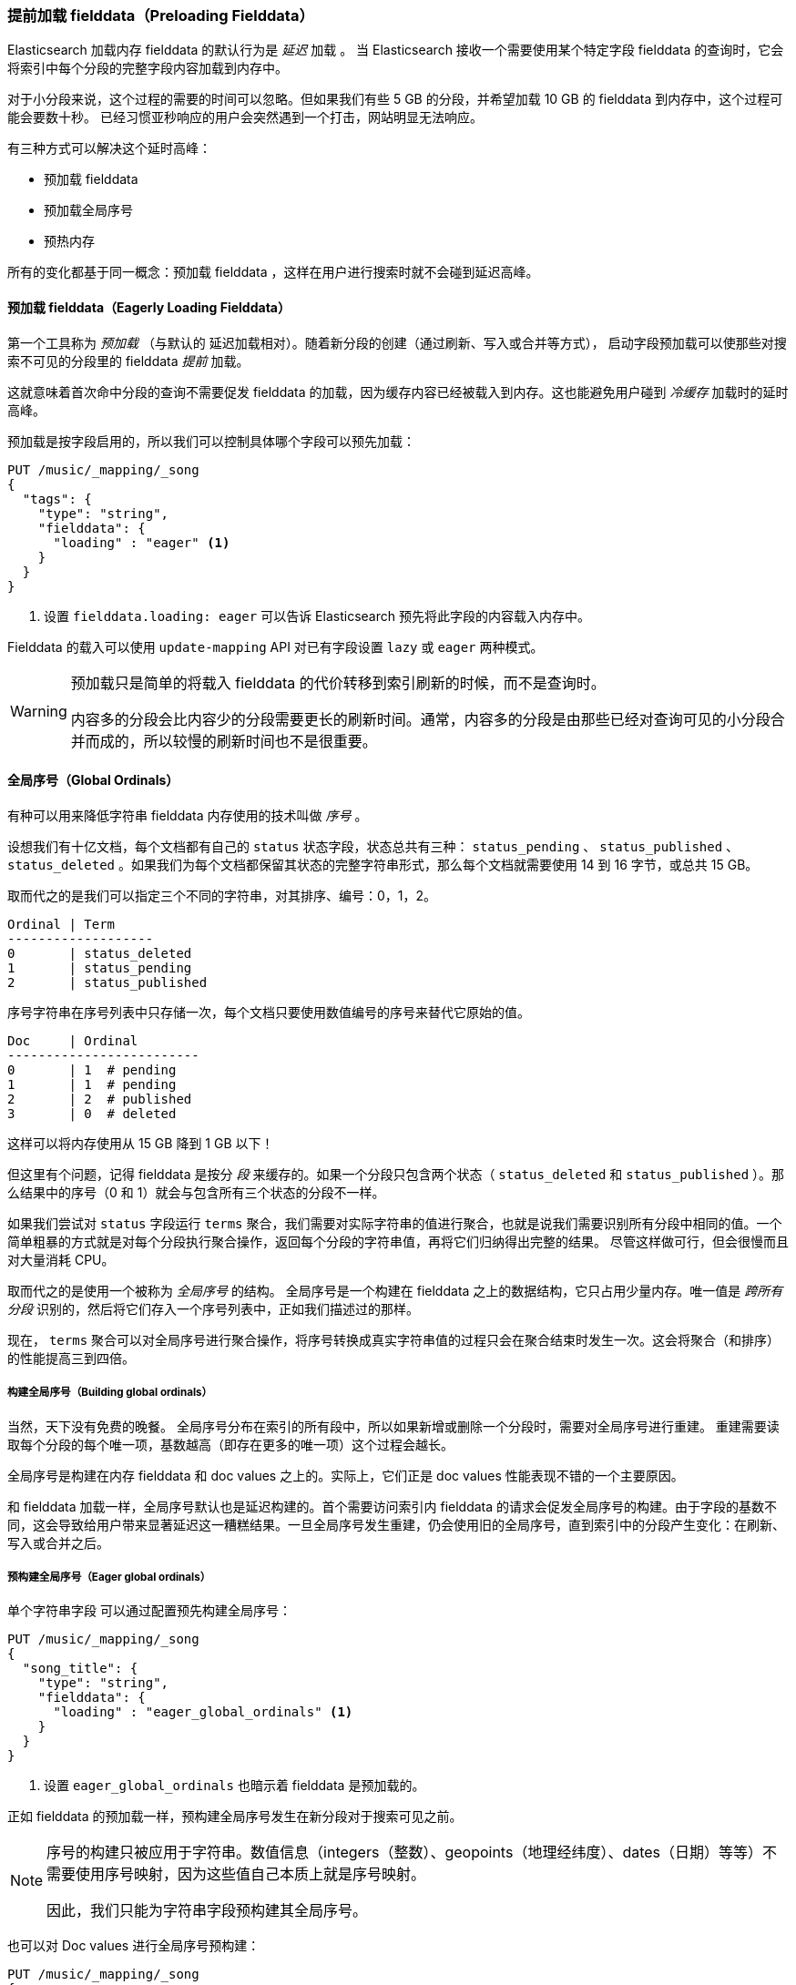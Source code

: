 [[preload-fielddata]]
=== 提前加载 fielddata（Preloading Fielddata）

Elasticsearch 加载内存 fielddata 的默认行为是 _延迟_ 加载 ((("fielddata", "pre-loading")))。
当 Elasticsearch 接收一个需要使用某个特定字段 fielddata 的查询时，它会将索引中每个分段的完整字段内容加载到内存中。

对于小分段来说，这个过程的需要的时间可以忽略。但如果我们有些 5 GB 的分段，并希望加载 10 GB 的 fielddata 到内存中，这个过程可能会要数十秒。
已经习惯亚秒响应的用户会突然遇到一个打击，网站明显无法响应。

有三种方式可以解决这个延时高峰：

- 预加载 fielddata
- 预加载全局序号
- 预热内存

所有的变化都基于同一概念：预加载 fielddata ，这样在用户进行搜索时就不会碰到延迟高峰。

[[eager-fielddata]]
==== 预加载 fielddata（Eagerly Loading Fielddata）

第一个工具称为 _预加载_ （与默认的 ((("eager loading", "of fielddata"))) 延迟加载相对）。随着新分段的创建（通过刷新、写入或合并等方式），
启动字段预加载可以使那些对搜索不可见的分段里的 fielddata _提前_ 加载。

这就意味着首次命中分段的查询不需要促发 fielddata 的加载，因为缓存内容已经被载入到内存。这也能避免用户碰到 _冷缓存_ 加载时的延时高峰。

预加载是按字段启用的，所以我们可以控制具体哪个字段可以预先加载：

[source,js]
----
PUT /music/_mapping/_song
{
  "tags": {
    "type": "string",
    "fielddata": {
      "loading" : "eager" <1>
    }
  }
}
----
<1> 设置 `fielddata.loading: eager` 可以告诉 Elasticsearch 预先将此字段的内容载入内存中。

Fielddata 的载入可以使用 `update-mapping` API 对已有字段设置 `lazy` 或 `eager` 两种模式。

[WARNING]
====

预加载只是简单的将载入 fielddata 的代价转移到索引刷新的时候，而不是查询时。

内容多的分段会比内容少的分段需要更长的刷新时间。通常，内容多的分段是由那些已经对查询可见的小分段合并而成的，所以较慢的刷新时间也不是很重要。

====

[[global-ordinals]]
==== 全局序号（Global Ordinals）

有种可以用来降低字符串 fielddata 内存使用的技术叫做((("ordinals"))) _序号_ 。

设想我们有十亿文档，每个文档都有自己的 `status`  状态字段，状态总共有三种： `status_pending` 、 `status_published` 、 `status_deleted` 。如果我们为每个文档都保留其状态的完整字符串形式，那么每个文档就需要使用 14 到 16 字节，或总共 15 GB。

取而代之的是我们可以指定三个不同的字符串，对其排序、编号：0，1，2。

    Ordinal | Term
    -------------------
    0       | status_deleted
    1       | status_pending
    2       | status_published

序号字符串在序号列表中只存储一次，每个文档只要使用数值编号的序号来替代它原始的值。

    Doc     | Ordinal
    -------------------------
    0       | 1  # pending
    1       | 1  # pending
    2       | 2  # published
    3       | 0  # deleted

这样可以将内存使用从 15 GB 降到 1 GB 以下！

但这里有个问题，记得 fielddata 是按分 _段_ 来缓存的。如果一个分段只包含两个状态（ `status_deleted` 和 `status_published` ）。那么结果中的序号（0 和 1）就会与包含所有三个状态的分段不一样。

如果我们尝试对 `status` 字段运行 `terms` 聚合，我们需要对实际字符串的值进行聚合，也就是说我们需要识别所有分段中相同的值。一个简单粗暴的方式就是对每个分段执行聚合操作，返回每个分段的字符串值，再将它们归纳得出完整的结果。
尽管这样做可行，但会很慢而且对大量消耗 CPU。

取而代之的是使用一个被称为 _全局序号_ 的结构。((("global ordinals"))) 全局序号是一个构建在 fielddata 之上的数据结构，它只占用少量内存。唯一值是 _跨所有分段_ 识别的，然后将它们存入一个序号列表中，正如我们描述过的那样。

现在， `terms` 聚合可以对全局序号进行聚合操作，将序号转换成真实字符串值的过程只会在聚合结束时发生一次。这会将聚合（和排序）的性能提高三到四倍。

===== 构建全局序号（Building global ordinals）

当然，天下没有免费的晚餐。 ((("global ordinals", "building"))) 全局序号分布在索引的所有段中，所以如果新增或删除一个分段时，需要对全局序号进行重建。
重建需要读取每个分段的每个唯一项，基数越高（即存在更多的唯一项）这个过程会越长。

全局序号是构建在内存 fielddata 和 doc values 之上的。实际上，它们正是 doc values 性能表现不错的一个主要原因。

和 fielddata 加载一样，全局序号默认也是延迟构建的。首个需要访问索引内 fielddata 的请求会促发全局序号的构建。由于字段的基数不同，这会导致给用户带来显著延迟这一糟糕结果。一旦全局序号发生重建，仍会使用旧的全局序号，直到索引中的分段产生变化：在刷新、写入或合并之后。

[[eager-global-ordinals]]
===== 预构建全局序号（Eager global ordinals）

单个字符串字段((("eager loading", "of global ordinals")))((("global ordinals", "eager"))) 可以通过配置预先构建全局序号：

[source,js]
----
PUT /music/_mapping/_song
{
  "song_title": {
    "type": "string",
    "fielddata": {
      "loading" : "eager_global_ordinals" <1>
    }
  }
}
----
<1> 设置 `eager_global_ordinals` 也暗示着 fielddata 是预加载的。

正如 fielddata 的预加载一样，预构建全局序号发生在新分段对于搜索可见之前。

[NOTE]
=========================
序号的构建只被应用于字符串。数值信息（integers（整数）、geopoints（地理经纬度）、dates（日期）等等）不需要使用序号映射，因为这些值自己本质上就是序号映射。

因此，我们只能为字符串字段预构建其全局序号。
=========================

也可以对 Doc values 进行全局序号预构建：

[source,js]
----
PUT /music/_mapping/_song
{
  "song_title": {
    "type":       "string",
    "doc_values": true,
    "fielddata": {
      "loading" : "eager_global_ordinals" <1>
    }
  }
}
----
<1> 这种情况下，fielddata 没有载入到内存中，而是 doc values 被载入到文件系统缓存中。

与 fielddata 预加载不一样，预建全局序号会对数据的 _实时性_ 产生影响，构建全局序号会使一个刷新延时几秒。
选择在于是在每次刷新时付出代价，还是在刷新后的第一次查询时。如果经常索引而查询较少，那么可能在查询时付出代价要比每次刷新时要好。

[TIP]
====

让全局序号自己付出代价。如果我们有高基数字段需要花数秒钟重建，增加 `refresh_interval` 可以使全局序号保留更长的有效期。
这也能降低 CPU 的使用，因为重建全局序号不需要那么频繁。

====

[[index-warmers]]
==== 索引预热器（Index Warmers）

最后我们谈谈 _索引预热器_ 。预热器早于 ((("index warmers"))) fielddata 预加载和全局序号预加载之前出现，它们仍然尤其存在的理由。一个索引预热器允许我们指定一个查询和聚合须要在新分片对于搜索可见之前执行。
这个想法是通过预先填充或 _预热缓存_ 让用户永远无法遇到延迟的波峰。

原来，预热器最重要的用法是确保 fielddata 被预先加载，因为这通常是最耗时的一步。现在可以通过前面讨论的那些技术来更好的控制它，但是预热器还是可以用来预建过滤器缓存，当然我们也还是能选择用它来预加载 fielddata。

让我们注册一个预热器然后解释发生了什么：

[source,js]
----
PUT /music/_warmer/warmer_1 <1>
{
  "query" : {
    "bool" : {
      "filter" : {
        "bool": {
          "should": [ <2>
            { "term": { "tag": "rock"        }},
            { "term": { "tag": "hiphop"      }},
            { "term": { "tag": "electronics" }}
          ]
        }
      }
    }
  },
  "aggs" : {
    "price" : {
      "histogram" : {
        "field" : "price", <3>
        "interval" : 10
      }
    }
  }
}
----
<1> 预热器被关联到索引（ `music` ）上，使用接入口 `_warmer` 以及 ID （ `warmer_1` ）。
<2> 为三种最受欢迎的曲风预建过滤器缓存。
<3> 字段 price 的 fielddata 和全局序号会被预加载。

预热器是根据具体索引注册的，((("warmers", see="index warmers"))) 每个预热器都有唯一的 ID ，因为每个索引可能有多个预热器。

然后我们可以指定查询，任何查询。它可以包括查询、过滤器、聚合、排序值、脚本，任何有效的查询表达式都毫不夸张。
这里的目的是想注册那些可以代表用户产生流量压力的查询，从而将合适的内容载入缓存。

当新建一个分段时，Elasticsearch 确实会执行注册在预热器中的查询。执行这些查询会强制加载缓存，只有在所有预热器执行完，这个分段才会对搜索可见。

[WARNING]
====
与预加载类似，预热器只是将冷缓存的代价转移到刷新的时候。当注册预热器时，做出明智的决定十分重要。
为了确保每个缓存都被读入，我们 _可以_ 加入上千的预热器，但这也会使新分段对于搜索可见的时间急剧上升。

实际中，我们会选择那些大多数用户的查询，然后注册它们。
====

有些管理的细节（比如获得已有预热器和删除预热器）没有在本小节提到，剩下的详细内容可以参考 {ref}/indices-warmers.html[预热器文档（warmers documentation）] 。 
